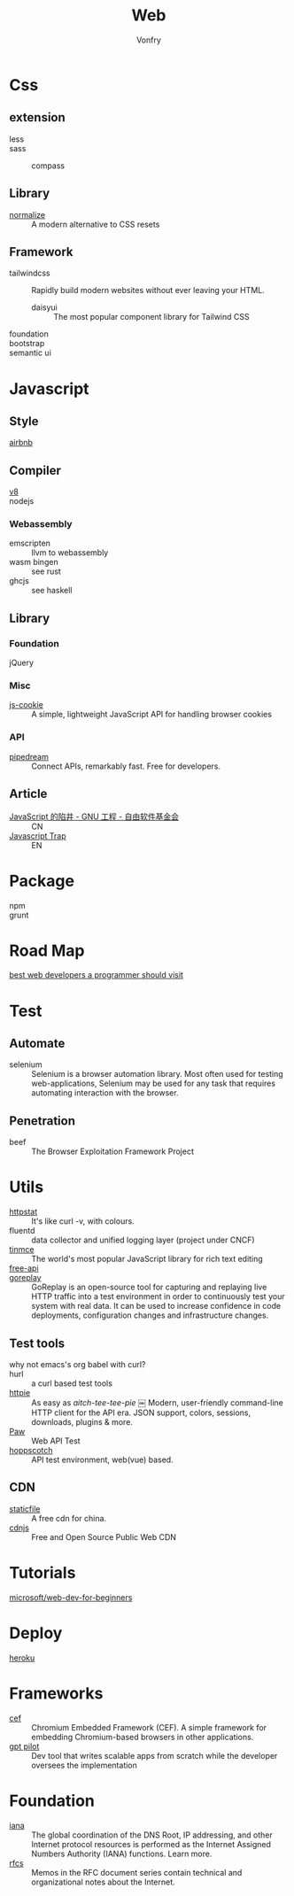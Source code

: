 #+TITLE: Web
#+AUTHOR: Vonfry

* Css

** extension
   - less ::
   - sass ::
       - compass ::
** Library
   - [[https://github.com/necolas/normalize.css][normalize]] :: A modern alternative to CSS resets
** Framework
  - tailwindcss :: Rapidly build modern websites without ever leaving your HTML.
      - daisyui :: The most popular component library for Tailwind CSS
  - foundation ::
  - bootstrap ::
  - semantic ui ::

* Javascript
** Style
   - [[https://github.com/airbnb/javascript][airbnb]] ::

** Compiler
   - [[https://v8.dev/][v8]] ::
   - nodejs ::

*** Webassembly
    - emscripten :: llvm to webassembly
    - wasm bingen :: see rust
    - ghcjs :: see haskell

** Library
*** Foundation
    - jQuery ::
*** Misc
   - [[https://github.com/js-cookie/js-cookie][js-cookie]] :: A simple, lightweight JavaScript API for handling browser cookies
*** API
    - [[https://github.com/PipedreamHQ/pipedream][pipedream]] :: Connect APIs, remarkably fast. Free for developers.
** Article
   - [[https://www.gnu.org/philosophy/javascript-trap.zh-cn.html][JavaScript 的陷井 - GNU 工程 - 自由软件基金会]] :: CN
   - [[https://www.gnu.org/philosophy/javascript-trap.en.html][Javascript Trap]] :: EN

* Package
  - npm ::
  - grunt ::

* Road Map
  - [[https://github.com/sdmg15/Best-websites-a-programmer-should-visit][best web developers a programmer should visit]] ::

* Test
** Automate
   - selenium :: Selenium is a browser automation library. Most often used for
     testing web-applications, Selenium may be used for any task that requires
     automating interaction with the browser.

** Penetration
   - beef :: The Browser Exploitation Framework Project

* Utils
  - [[https://github.com/davecheney/httpstat][httpstat]] :: It's like curl -v, with colours.
  - fluentd :: data collector and unified logging layer (project under CNCF)
  - [[https://github.com/tinymce/tinymce][tinmce]] :: The world's most popular JavaScript library for rich text editing
  - [[https://github.com/fangzesheng/free-api][free-api]] ::
  - [[https://github.com/buger/goreplay][goreplay]] :: GoReplay is an open-source tool for capturing and replaying
    live HTTP traffic into a test environment in order to continuously test your
    system with real data. It can be used to increase confidence in code
    deployments, configuration changes and infrastructure changes.
** Test tools
  - why not emacs's org babel with curl? ::
  - hurl :: a curl based test tools
  - [[https://github.com/httpie/httpie][httpie]] :: As easy as /aitch-tee-tee-pie/ ￼ Modern, user-friendly
    command-line HTTP client for the API era. JSON support, colors, sessions,
    downloads, plugins & more.
  - [[https://paw.cloud/][Paw]] :: Web API Test
  - [[https://github.com/hoppscotch/hoppscotch][hoppscotch]] :: API test environment, web(vue) based.

** CDN
  - [[https://www.staticfile.net/][staticfile]] :: A free cdn for china.
  - [[https://cdnjs.com/][cdnjs]] :: Free and Open Source Public Web CDN


* Tutorials
  - [[https://github.com/microsoft/Web-Dev-For-Beginners][microsoft/web-dev-for-beginners]] ::

* Deploy
  - [[https://www.heroku.com][heroku]] ::

* Frameworks
  - [[https://github.com/chromiumembedded/cef][cef]] :: Chromium Embedded Framework (CEF). A simple framework for embedding
    Chromium-based browsers in other applications.
  - [[https://github.com/Pythagora-io/gpt-pilot][gpt pilot]] :: Dev tool that writes scalable apps from scratch while the
    developer oversees the implementation

* Foundation
  - [[https://www.iana.org/][iana]] :: The global coordination of the DNS Root, IP addressing, and other Internet protocol resources is performed as the Internet Assigned Numbers Authority (IANA) functions. Learn more.
  - [[https://www.ietf.org/standards/rfcs/][rfcs]] :: Memos in the RFC document series contain technical and organizational notes about the Internet.
